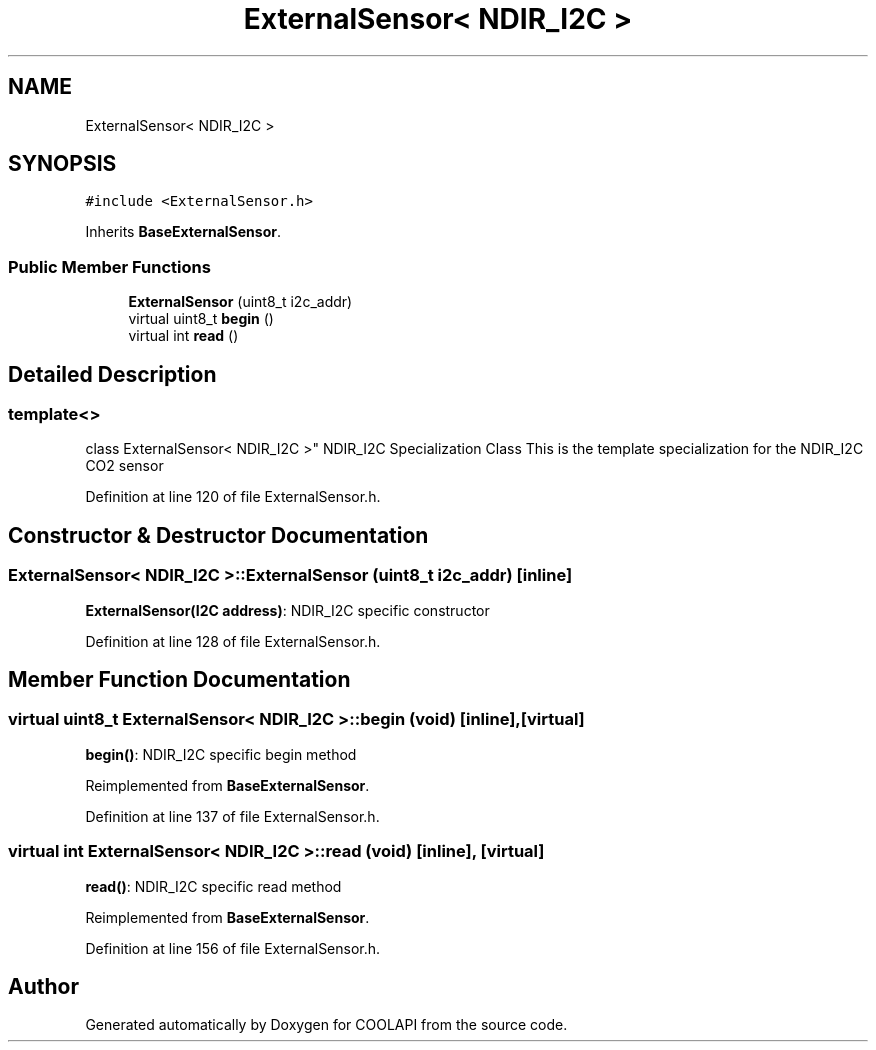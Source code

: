 .TH "ExternalSensor< NDIR_I2C >" 3 "Tue Jun 27 2017" "COOLAPI" \" -*- nroff -*-
.ad l
.nh
.SH NAME
ExternalSensor< NDIR_I2C >
.SH SYNOPSIS
.br
.PP
.PP
\fC#include <ExternalSensor\&.h>\fP
.PP
Inherits \fBBaseExternalSensor\fP\&.
.SS "Public Member Functions"

.in +1c
.ti -1c
.RI "\fBExternalSensor\fP (uint8_t i2c_addr)"
.br
.ti -1c
.RI "virtual uint8_t \fBbegin\fP ()"
.br
.ti -1c
.RI "virtual int \fBread\fP ()"
.br
.in -1c
.SH "Detailed Description"
.PP 

.SS "template<>
.br
class ExternalSensor< NDIR_I2C >"
NDIR_I2C Specialization Class This is the template specialization for the NDIR_I2C CO2 sensor 
.PP
Definition at line 120 of file ExternalSensor\&.h\&.
.SH "Constructor & Destructor Documentation"
.PP 
.SS "\fBExternalSensor\fP< NDIR_I2C >::\fBExternalSensor\fP (uint8_t i2c_addr)\fC [inline]\fP"
\fBExternalSensor(I2C address)\fP: NDIR_I2C specific constructor 
.PP
Definition at line 128 of file ExternalSensor\&.h\&.
.SH "Member Function Documentation"
.PP 
.SS "virtual uint8_t \fBExternalSensor\fP< NDIR_I2C >::begin (void)\fC [inline]\fP, \fC [virtual]\fP"
\fBbegin()\fP: NDIR_I2C specific begin method 
.PP
Reimplemented from \fBBaseExternalSensor\fP\&.
.PP
Definition at line 137 of file ExternalSensor\&.h\&.
.SS "virtual int \fBExternalSensor\fP< NDIR_I2C >::read (void)\fC [inline]\fP, \fC [virtual]\fP"
\fBread()\fP: NDIR_I2C specific read method 
.PP
Reimplemented from \fBBaseExternalSensor\fP\&.
.PP
Definition at line 156 of file ExternalSensor\&.h\&.

.SH "Author"
.PP 
Generated automatically by Doxygen for COOLAPI from the source code\&.
